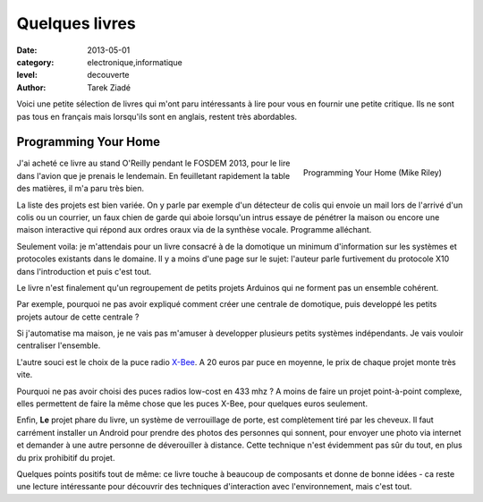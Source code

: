 Quelques livres
===============

:date: 2013-05-01
:category: electronique,informatique
:level: decouverte
:author: Tarek Ziadé


Voici une petite sélection de livres qui m'ont paru intéressants à lire
pour vous en fournir une petite critique. Ils ne sont pas tous en français
mais lorsqu'ils sont en anglais, restent très abordables.


Programming Your Home
:::::::::::::::::::::

.. figure:: programming_home.jpg
   :figclass: pull-right margin-left
   :target: http://www.amazon.fr/Programming-Your-Home-Automate-ebook/dp/B00AYQNR64
   :scale: 75
   :align: right

   Programming Your Home (Mike Riley)

J'ai acheté ce livre au stand O'Reilly pendant le FOSDEM 2013, pour
le lire dans l'avion que je prenais le lendemain. En feuilletant rapidement
la table des matières, il m'a paru très bien.

La liste des projets est bien variée. On y parle par exemple d'un détecteur
de colis qui envoie un mail lors de l'arrivé d'un colis ou un courrier,
un faux chien de garde qui aboie lorsqu'un intrus essaye de pénétrer la maison
ou encore une maison interactive qui répond aux ordres oraux via de
la synthèse vocale. Programme alléchant.

Seulement voila: je m'attendais pour un livre consacré à de la domotique
un minimum d'information sur les systèmes et protocoles existants dans
le domaine. Il y a moins d'une page sur le sujet: l'auteur parle furtivement
du protocole X10 dans l'introduction et puis c'est tout.

Le livre n'est finalement qu'un regroupement de petits projets Arduinos
qui ne forment pas un ensemble cohérent.

Par exemple, pourquoi ne pas avoir expliqué comment créer une centrale de
domotique, puis developpé les petits projets autour de cette centrale ?

Si j'automatise ma maison, je ne vais pas m'amuser à developper plusieurs
petits systèmes indépendants. Je vais vouloir centraliser l'ensemble.

L'autre souci est le choix de la puce radio `X-Bee <http://hackspark.fr/fr/zigbee-xbee-2-4ghz-1mw.html>`_.
A 20 euros par puce en moyenne, le prix de chaque projet monte très vite.

Pourquoi ne pas avoir choisi des puces radios low-cost en 433 mhz ?
A moins de faire un projet point-à-point complexe, elles permettent de
faire la même chose que les puces X-Bee, pour quelques euros seulement.

Enfin, **Le** projet phare du livre, un système de verrouillage de porte,
est complètement tiré par les cheveux. Il faut carrément installer un
Android pour prendre des photos des personnes qui sonnent, pour envoyer
une photo via internet et demander à une autre personne de déverouiller
à distance. Cette technique n'est évidemment pas sûr du tout, en plus
du prix prohibitif du projet.

Quelques points positifs tout de même: ce livre touche à beaucoup
de composants et donne de bonne idées - ca reste une lecture intéressante
pour découvrir des techniques d'interaction avec l'environnement,
mais c'est tout.

